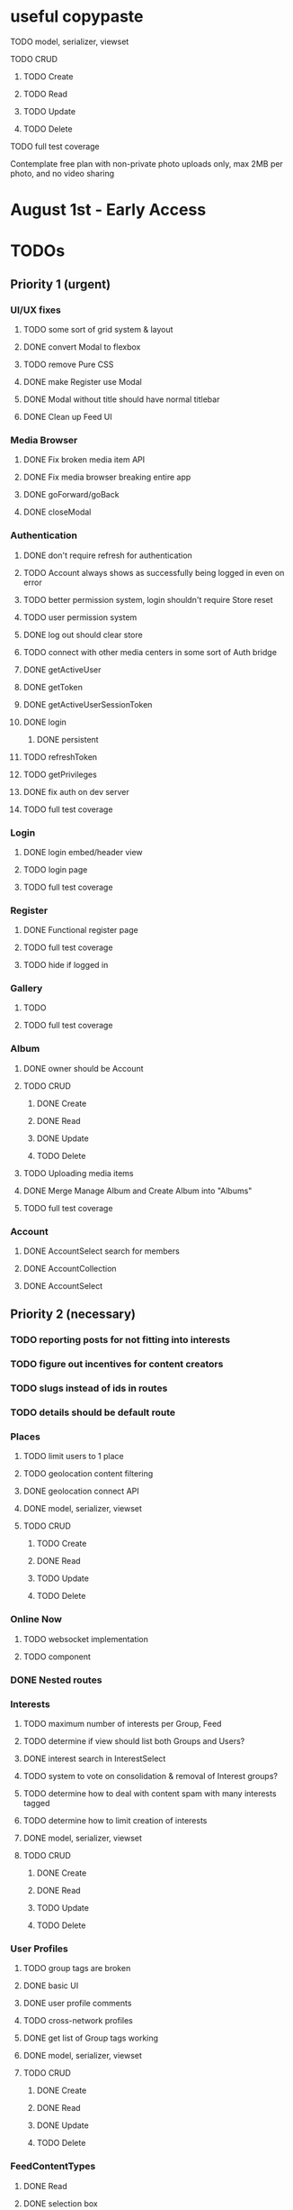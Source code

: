 * useful copypaste
**** TODO model, serializer, viewset
**** TODO CRUD
***** TODO Create
***** TODO Read
***** TODO Update
***** TODO Delete
**** TODO full test coverage


Contemplate free plan with non-private photo uploads only, max 2MB per photo, and no video sharing

* August 1st - Early Access

* TODOs
** Priority 1 (urgent)
*** UI/UX fixes
**** TODO some sort of grid system & layout
**** DONE convert Modal to flexbox
     CLOSED: [2018-04-30 Mon 18:30]
**** TODO remove Pure CSS
**** DONE make Register use Modal
     CLOSED: [2018-04-30 Mon 18:30]
**** DONE Modal without title should have normal titlebar 
     CLOSED: [2018-04-30 Mon 18:30]
**** DONE Clean up Feed UI
     CLOSED: [2018-05-02 Wed 15:13]

*** Media Browser
**** DONE Fix broken media item API
     CLOSED: [2018-04-30 Mon 18:43]
**** DONE Fix media browser breaking entire app
     CLOSED: [2018-04-30 Mon 18:41]
**** DONE goForward/goBack
     CLOSED: [2017-05-13 Sat 12:47]
**** DONE closeModal
     CLOSED: [2018-04-30 Mon 18:43]
*** Authentication
**** DONE don't require refresh for authentication
     CLOSED: [2018-06-19 Tue 16:34]
**** TODO Account always shows as successfully being logged in even on error
**** TODO better permission system, login shouldn't require Store reset
**** TODO user permission system
**** DONE log out should clear store
     CLOSED: [2018-06-19 Tue 16:34]
**** TODO connect with other media centers in some sort of Auth bridge
**** DONE getActiveUser
     CLOSED: [2017-05-13 Sat 12:34]
**** DONE getToken
     CLOSED: [2017-05-13 Sat 12:30]
**** DONE getActiveUserSessionToken
     CLOSED: [2017-05-13 Sat 12:38]
**** DONE login
     CLOSED: [2017-05-13 Sat 12:39]
***** DONE persistent
      CLOSED: [2017-05-13 Sat 12:39]
**** TODO refreshToken
**** TODO getPrivileges
**** DONE fix auth on dev server
     CLOSED: [2018-05-03 Thu 09:34]
**** TODO full test coverage
*** Login
**** DONE login embed/header view
     CLOSED: [2017-05-26 Fri 20:12]
**** TODO login page
**** TODO full test coverage
*** Register
**** DONE Functional register page
     CLOSED: [2018-05-14 Mon 16:14]
**** TODO full test coverage
**** TODO hide if logged in
*** Gallery
**** TODO 
**** TODO full test coverage
*** Album
**** DONE owner should be Account
     CLOSED: [2018-05-21 Mon 15:41]
**** TODO CRUD
***** DONE Create
      CLOSED: [2018-05-21 Mon 15:41]
***** DONE Read
      CLOSED: [2018-04-30 Mon 18:42]
***** DONE Update
      CLOSED: [2018-05-21 Mon 15:41]
***** TODO Delete
**** TODO Uploading media items
**** DONE Merge Manage Album and Create Album into "Albums"
     CLOSED: [2018-05-11 Fri 16:47]
**** TODO full test coverage
*** Account
**** DONE AccountSelect search for members
     CLOSED: [2018-05-23 Wed 11:57]
**** DONE AccountCollection
     CLOSED: [2018-05-04 Fri 13:31]
**** DONE AccountSelect
     CLOSED: [2018-05-04 Fri 13:31]


** Priority 2 (necessary)
*** TODO reporting posts for not fitting into interests
*** TODO figure out incentives for content creators

*** TODO slugs instead of ids in routes
*** TODO details should be default route

*** Places
**** TODO limit users to 1 place
**** TODO geolocation content filtering
**** DONE geolocation connect API
     CLOSED: [2018-07-02 Mon 19:15]
**** DONE model, serializer, viewset
     CLOSED: [2018-07-02 Mon 19:15]
**** TODO CRUD
***** TODO Create
***** DONE Read
      CLOSED: [2018-07-02 Mon 19:15]
***** TODO Update
***** TODO Delete

*** Online Now
**** TODO websocket implementation
**** TODO component

*** DONE Nested routes
    CLOSED: [2018-05-04 Fri 12:31]

*** Interests
**** TODO maximum number of interests per Group, Feed
**** TODO determine if view should list both Groups and Users?
**** DONE interest search in InterestSelect
     CLOSED: [2018-05-23 Wed 10:34]
**** TODO system to vote on consolidation & removal of Interest groups?
**** TODO determine how to deal with content spam with many interests tagged
**** TODO determine how to limit creation of interests
**** DONE model, serializer, viewset
     CLOSED: [2018-05-10 Thu 13:03]
**** TODO CRUD
***** DONE Create
      CLOSED: [2018-05-11 Fri 15:57]
***** DONE Read
      CLOSED: [2018-05-11 Fri 15:57]
***** TODO Update
***** TODO Delete

*** User Profiles
**** TODO group tags are broken
**** DONE basic UI
     CLOSED: [2018-05-08 Tue 16:56]
**** DONE user profile comments
     CLOSED: [2018-06-08 Fri 13:35]
**** TODO cross-network profiles
**** DONE get list of Group tags working
     CLOSED: [2018-05-24 Thu 14:38]
**** DONE model, serializer, viewset
     CLOSED: [2018-05-11 Fri 13:05]
**** TODO CRUD
***** DONE Create
      CLOSED: [2018-05-14 Mon 16:40]
***** DONE Read
      CLOSED: [2018-05-14 Mon 16:40]
***** DONE Update
      CLOSED: [2018-05-14 Mon 17:17]
***** TODO Delete

*** FeedContentTypes
**** DONE Read
     CLOSED: [2018-05-03 Thu 17:08]
**** DONE selection box
     CLOSED: [2018-05-03 Thu 17:08]

*** ActivityLog
**** TODO notifications UI
**** TODO privacy settings
**** TODO 
**** TODO Content actions
***** TODO Image
****** TODO create_image
****** TODO read_image
****** TODO update_image
****** TODO delete_image
****** TODO comment_image
****** TODO save_image
***** TODO Video
****** TODO create_video
****** TODO read_video
****** TODO update_video
****** TODO delete_video
****** TODO comment_video
****** TODO save_video
***** TODO Link
****** DONE create_link
       CLOSED: [2018-06-12 Tue 16:02]
****** TODO read_link
****** TODO update_link
****** TODO delete_link
****** TODO comment_link
****** TODO save_link
***** TODO Topic
****** DONE create_topic
       CLOSED: [2018-06-12 Tue 15:11]
****** TODO read_topic
****** TODO update_topic
****** TODO delete_topic
****** TODO save_topic
***** TODO Post
****** TODO create_post
****** TODO update_post
****** TODO delete_post
****** TODO save_post
***** TODO BlogPost
****** TODO create_blogpost
****** TODO read_blogpost
****** TODO update_blogpost
****** TODO delete_blogpost
****** TODO comment_blogpost
****** TODO save_blogpost
**** TODO ContentTag actions
***** TODO Interest
****** TODO create_interest
****** TODO update_interest
****** TODO save_interest
**** TODO

*** FeedContentItems
**** TODO unlisted feedcontentitems
**** TODO private feedcontentitems
**** TODO sort by time posted
**** DONE consider performance implication of backreference to Feeds
     CLOSED: [2018-05-09 Wed 10:59]
**** DONE FeedContentItems outside of Feeds
     CLOSED: [2018-05-24 Thu 18:09]
**** TODO sharing Feeds outside of just inside Groups?

**** DONE show created date below item title
     CLOSED: [2018-05-08 Tue 14:35]
**** TODO CRUD
***** TODO Create
***** DONE Read
      CLOSED: [2018-05-08 Tue 13:33]
***** TODO Update
***** TODO Delete

*** Groups
**** TODO tagged content within groups
**** TODO only members can create new Posts, comment in Group Topic
**** DONE Group tags should link to group's stash
     CLOSED: [2018-05-31 Thu 14:58]
**** DONE unlisted groups
     CLOSED: [2018-06-21 Thu 14:07]
**** DONE private groups (Group owner can disable topics being shared outside of Group)
     CLOSED: [2018-06-21 Thu 16:43]
**** TODO Moderators
**** TODO Checkbox to share topic outside of group
**** TODO make it so you can't add members to Group - only invite them
**** TODO moderation system
**** TODO what happens when owner of a group leaves?
**** DONE joining public groups
     CLOSED: [2018-05-14 Mon 12:14]
**** TODO invite only groups
**** DONE Finding Groups by Interest
     CLOSED: [2018-05-12 Sat 19:54]
**** DONE Find Group interface
     CLOSED: [2018-05-14 Mon 11:07]
**** DONE group list should only show authenticated user's groups by default
     CLOSED: [2018-05-11 Fri 16:03]
**** TODO should adding interests to groups make any content items default to those interests?
**** TODO Creating FeedContentItems
**** DONE interests tagged
     CLOSED: [2018-05-10 Thu 13:04]
**** DONE basic UI
     CLOSED: [2018-05-01 Tue 18:07]
**** TODO cross-network groups
**** DONE model, serializer, viewset
     CLOSED: [2018-05-03 Thu 10:32]
**** TODO CRUD
***** DONE Create
      CLOSED: [2018-05-03 Thu 13:16]
***** DONE Read
      CLOSED: [2018-05-03 Thu 13:16]
***** DONE Update
      CLOSED: [2018-05-24 Thu 18:41]
***** TODO Delete

*** Discussion
**** TODO is_restricted
**** DONE anonymous replies
     CLOSED: [2018-06-18 Mon 16:29]
**** DONE parse safe html, disable links
     CLOSED: [2018-06-15 Fri 12:08]
**** DONE ContentItemForm instead of New Post
     CLOSED: [2018-06-20 Wed 11:00]
**** TODO minimize post button
**** DONE cancel button on Reply
     CLOSED: [2018-06-15 Fri 16:57]
**** TODO showing topic on more than one page is confusing.
checkbox to show on all pages y/n?
**** DONE replying to a topic that goes over threshold of page should change page
     CLOSED: [2018-06-15 Fri 17:01]
**** TODO tinyMCE plugin for embedding other content items?
**** DONE full reply
     CLOSED: [2018-06-15 Fri 12:09]
**** DONE separate reply into Reply component
     CLOSED: [2018-06-14 Thu 14:14]
**** DONE Pagination
     CLOSED: [2018-06-15 Fri 15:55]
**** DONE Posts should have order
     CLOSED: [2018-05-12 Sat 17:41]
**** TODO should post count show number of Posts in current group?
**** DONE last edited date
     CLOSED: [2018-06-20 Wed 10:01]
**** DONE edit interface for Replies should have no description field
     CLOSED: [2018-05-09 Wed 11:13]
**** TODO anchor links for individual posts
**** DONE model, serializer, viewset
     CLOSED: [2018-05-08 Tue 14:31]
**** TODO CRUD
***** DONE Create
      CLOSED: [2018-05-08 Tue 14:32]
***** DONE Read
      CLOSED: [2018-05-08 Tue 14:32]
***** DONE Update
      CLOSED: [2018-05-24 Thu 18:18]
***** TODO Delete

*** Comments
**** DONE anonymous comments
     CLOSED: [2018-06-18 Mon 16:49]
**** DONE nested comments
     CLOSED: [2018-05-30 Wed 19:14]
**** TODO consider making comments optional, and allowing Discussion creation per content item
**** DONE model, serializer, viewset
     CLOSED: [2018-05-30 Wed 15:01]
**** TODO CRUD
***** DONE Create
      CLOSED: [2018-05-30 Wed 16:49]
***** DONE Read
      CLOSED: [2018-05-30 Wed 16:49]
***** DONE Update
      CLOSED: [2018-05-31 Thu 13:04]
***** TODO Delete
        


*** Link
**** DONE model, serializer, viewset
     CLOSED: [2018-05-30 Wed 10:32]
**** TODO CRUD
***** DONE Create
      CLOSED: [2018-05-30 Wed 10:32]
***** DONE Read
      CLOSED: [2018-05-30 Wed 16:49]
***** DONE Update
      CLOSED: [2018-05-30 Wed 11:59]
***** TODO Delete

*** Dashboard
**** TODO activity Summary
**** TODO 

*** FeedContentStash
**** DONE model, serializer, viewset
     CLOSED: [2018-05-23 Wed 17:29]
**** TODO stash privacy
**** TODO CRUD
***** TODO Create
***** TODO Read
***** TODO Update
***** TODO Delete


*** Feed
**** Feeds have a certain quota - maximum of 100 content items per feed?
content items are recycled?
payment plan for archiving more content items per feed
Favoriting a content item permanently occupies a slot in the content feed item quota
Your feed has "content decay"

**** DONE add InterestSelect
     CLOSED: [2018-05-12 Sat 17:55]
**** DONE backend filtering
     CLOSED: [2018-05-24 Thu 18:09]
**** DONE remove "content" manytomany - feed content should be dynamic
     CLOSED: [2018-05-23 Wed 09:53]
**** TODO Feed privacy
**** DONE only show Feeds that user is owner of
     CLOSED: [2018-05-23 Wed 17:29]
**** TODO CRUD
***** DONE Create
      CLOSED: [2018-05-02 Wed 20:34]
***** DONE Read
      CLOSED: [2018-05-02 Wed 20:34]
***** DONE Update
      CLOSED: [2018-05-24 Thu 18:09]
***** TODO Delete

**** DONE model, serializer, viewset
     CLOSED: [2018-05-02 Wed 14:32]
**** TODO Filtering interface
**** DONE Feed collection
     CLOSED: [2018-05-02 Wed 15:14]
**** DONE Topic styling
     CLOSED: [2018-05-01 Tue 18:07]
**** TODO Image styling
**** TODO figure out sharing Albums
**** TODO Hyperlink styling
**** TODO Blogpost styling

*** Model/Collection
    don't make too many assumptions
**** TODO ability to watch store for prop changes
**** TODO singletons can have dependencies
**** TODO resolution methods should also be singletons?
currently mutliple resolutions are happening at once for the same ids
**** TODO dependency trees
**** TODO fields should not reference Collection classes. 
Collections are undefined for circular import situations.
Use TypeScript or something instead
**** TODO how to handle if Collection this.collections references a 
collection that references that same collection?
**** TODO separate sync procedure from model instances?
**** DONE lazy nested model instances
     CLOSED: [2018-05-18 Fri 13:57]
**** TODO better filtering mechanism
**** DONE better nested Models behavior
     CLOSED: [2018-05-18 Fri 13:57]
**** DONE get rid of modelInstance
     CLOSED: [2018-05-18 Fri 13:57]
**** DONE details views shouldn't fetch from entire Collection
     CLOSED: [2018-05-14 Mon 12:53]
**** TODO maybe don't recompute - don't have objects in this.objects ?
**** DONE inject store into base Vue Program so all vues can do this.$store
     CLOSED: [2018-05-11 Fri 16:04]

**** TODO don't get ALL discussions for a simple details/manage request
**** DONE base classes
     CLOSED: [2018-05-08 Tue 18:04]
**** DONE API handler using fetchAPI
     CLOSED: [2018-05-08 Tue 18:04]
**** DONE default get/set
     CLOSED: [2018-05-08 Tue 18:04]


*** TODO deployment to a VPS
*** Authentication
**** TODO merge Login and Register
**** TODO better encryption (?)
     can't trust js crypto,
     maybe extend jwt, idk
**** TODO full test coverage

*** Media Browser
**** TODO rest URI for current open album

** Priority 3 (backlog)
*** pager.js
**** TODO SmartPager used in media gallery
**** TODO SmartPager skiplist

*** TODO activitylog
*** Media Browser
**** TODO playSlideshow
**** TODO moveable modal with window controls
**** TODO applyEffects (low priority)
**** TODO multiple media item rows

*** AlbumBrowser???

*** Gallery
**** TODO improve Show Albums look and feel

** Priority 4 (enhancements)
*** Notification system
*** Gallery
**** 

*** TODO use TypeScript
*** Chatlib
**** TODO allow more than 2 users to video chat at once
**** TODO layoutBoxStructMethods
***** TODO solo
***** TODO line
***** TODO block
***** TODO triangle
**** TODO facilitation of Candidate transfers between clients (ICE/STUN)
***** TODO automation for server creation (python script)
***** DONE spin up ICE instance
      CLOSED: [2017-11-04 Sat 10:16]
***** DONE spin up STUN instance
      CLOSED: [2017-11-04 Sat 10:16]
**** DONE connecting peers
     CLOSED: [2017-11-04 Sat 10:16]
**** TODO creation of chat layout
***** TODO CSS
***** TODO transition animations
**** TODO user display object (video container within layout)
***** TODO user display controls
***** DONE box with <video> tag
      CLOSED: [2017-07-23 Sun 17:40]
**** TODO text chat
***** TODO frontend
***** TODO backend

*** httputil
**** better API handling, fetch Promise constructor with API i.e. fetchREST, fetchResource??
*** TODO better error/info message styles
*** chatlib
**** TODO full test coverage

** Priority 5 (wishlist)
*** Theming system
    10,000+ users
**** Theme selection
**** Theme explorer
**** 
*** 
*** 
*** 

* Old TODO
** invite only
** finish the API
** finish implementing an interface to the WebRTC spec
** finish implementing 2 person video conferencing
** finish implementing basic verson of the interface
** finish activity feed logic
** integrate monitoring of STUN/ICE servers with supervisord???
** DONE migrate from static django templates to a SPA using a frontend framework
   CLOSED: [2017-03-13 Mon 19:35]
** DONE switch to ECMAScript 6 for all frontend code
   CLOSED: [2017-03-13 Mon 19:34]
